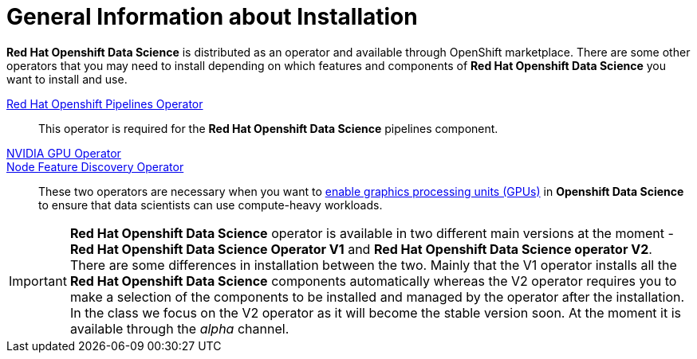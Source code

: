 //find a better title
= General Information about Installation   

*Red{nbsp}Hat Openshift Data Science* is distributed as an operator and available through OpenShift marketplace. There are some other operators that you may need to install depending on which features and components of *Red{nbsp}Hat Openshift Data Science* you want to install and use.

https://www.redhat.com/en/technologies/cloud-computing/openshift/pipelines[Red{nbsp}Hat Openshift Pipelines Operator]::
 This operator is required for the *Red{nbsp}Hat Openshift Data Science* pipelines component.

https://docs.nvidia.com/datacenter/cloud-native/gpu-operator/latest/index.html[NVIDIA GPU Operator]::
https://docs.openshift.com/container-platform/4.13/hardware_enablement/psap-node-feature-discovery-operator.html[Node Feature Discovery Operator]::
These two operators are necessary when you want to https://access.redhat.com/documentation/en-us/red_hat_openshift_data_science_self-managed/1.33/html-single/installing_openshift_data_science_self-managed/index#enabling-gpu-support-in-openshift-data-science_install[enable graphics processing units (GPUs)] in *Openshift Data Science* to ensure that data scientists can use compute-heavy workloads. 

[IMPORTANT]
*Red{nbsp}Hat Openshift Data Science* operator is available in two different main versions at the moment - *Red{nbsp}Hat Openshift Data Science Operator V1* and *Red{nbsp}Hat Openshift Data Science operator V2*. There are some differences in installation between the two. Mainly that the V1 operator installs all the *Red{nbsp}Hat Openshift Data Science* components automatically whereas the V2 operator requires you to make a selection of the components to be installed and managed by the operator after the installation. In the class we focus on the V2 operator as it will become the stable version soon. At the moment it is available through the _alpha_ channel.
